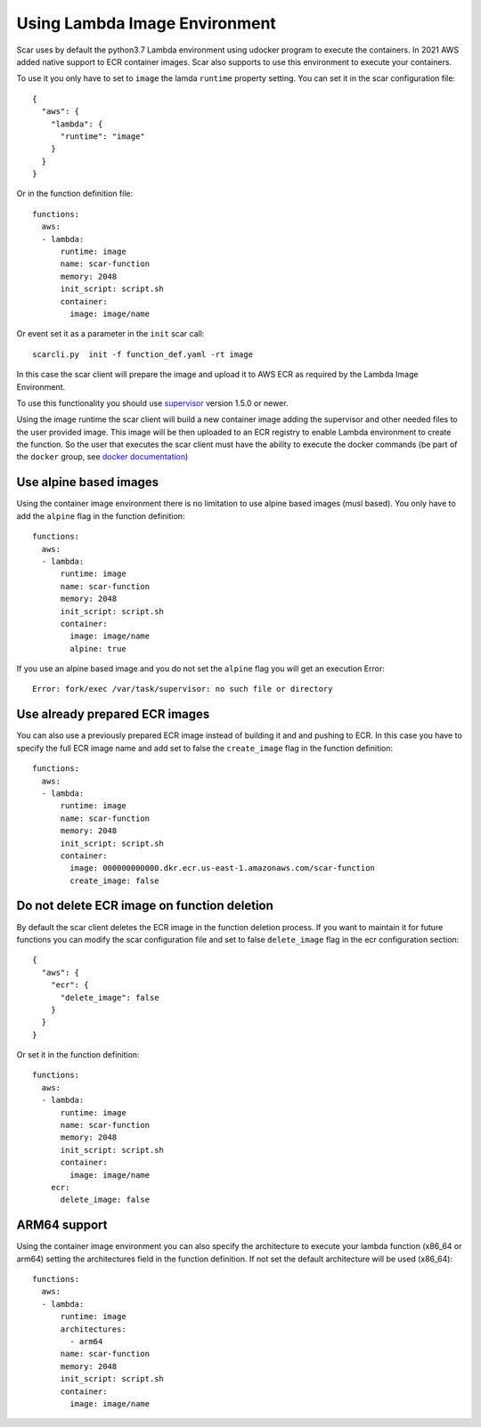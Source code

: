 Using Lambda Image Environment
==============================

Scar uses by default the python3.7 Lambda environment using udocker program to execute the containers.
In 2021 AWS added native support to ECR container images. Scar also supports to use this environment
to execute your containers.

To use it you only have to set to ``image`` the lamda ``runtime`` property setting.
You can set it in the scar configuration file::

  {
    "aws": {
      "lambda": {
        "runtime": "image"
      }
    }
  }

Or in the function definition file::

  functions:
    aws:
    - lambda:
        runtime: image
        name: scar-function
        memory: 2048
        init_script: script.sh
        container:
          image: image/name

Or event set it as a parameter in the ``init`` scar call::

  scarcli.py  init -f function_def.yaml -rt image

In this case the scar client will prepare the image and upload it to AWS ECR as required by the 
Lambda Image Environment.

To use this functionality you should use `supervisor <https://github.com/grycap/faas-supervisor>`_ 
version 1.5.0 or newer.

Using the image runtime the scar client will build a new container image adding the supervisor and
other needed files to the user provided image. This image will be then uploaded to an ECR registry
to enable Lambda environment to create the function. So the user that executes the scar client
must have the ability to execute the docker commands (be part of the ``docker`` group, see 
`docker documentation <https://docs.docker.com/engine/install/linux-postinstall/#manage-docker-as-a-non-root-user>`_)


Use alpine based images
-----------------------

Using the container image environment there is no limitation to use alpine based images (musl based).
You only have to add the ``alpine`` flag in the function definition::

  functions:
    aws:
    - lambda:
        runtime: image
        name: scar-function
        memory: 2048
        init_script: script.sh
        container:
          image: image/name
          alpine: true

If you use an alpine based image and you do not set the ``alpine`` flag you will get an execution Error::

  Error: fork/exec /var/task/supervisor: no such file or directory

Use already prepared ECR images
--------------------------------

You can also use a previously prepared ECR image instead of building it and and pushing to ECR.
In this case you have to specify the full ECR image name and add set to false the ``create_image``
flag in the function definition::

  functions:
    aws:
    - lambda:
        runtime: image
        name: scar-function
        memory: 2048
        init_script: script.sh
        container:
          image: 000000000000.dkr.ecr.us-east-1.amazonaws.com/scar-function
          create_image: false

Do not delete ECR image on function deletion
--------------------------------------------

By default the scar client deletes the ECR image in the function deletion process.
If you want to maintain it for future functions you can modify the scar configuration
file and set to false ``delete_image`` flag in the ecr configuration section::

  {
    "aws": {
      "ecr": {
        "delete_image": false
      }
    }
  }

Or set it in the function definition::

  functions:
    aws:
    - lambda:
        runtime: image
        name: scar-function
        memory: 2048
        init_script: script.sh
        container:
          image: image/name
      ecr:
        delete_image: false

ARM64 support
-------------

Using the container image environment you can also specify the architecture to execute your lambda 
function (x86_64 or arm64) setting the architectures field in the function definition. If not set
the default architecture will be used (x86_64)::

  functions:
    aws:
    - lambda:
        runtime: image
        architectures:
          - arm64
        name: scar-function
        memory: 2048
        init_script: script.sh
        container:
          image: image/name
